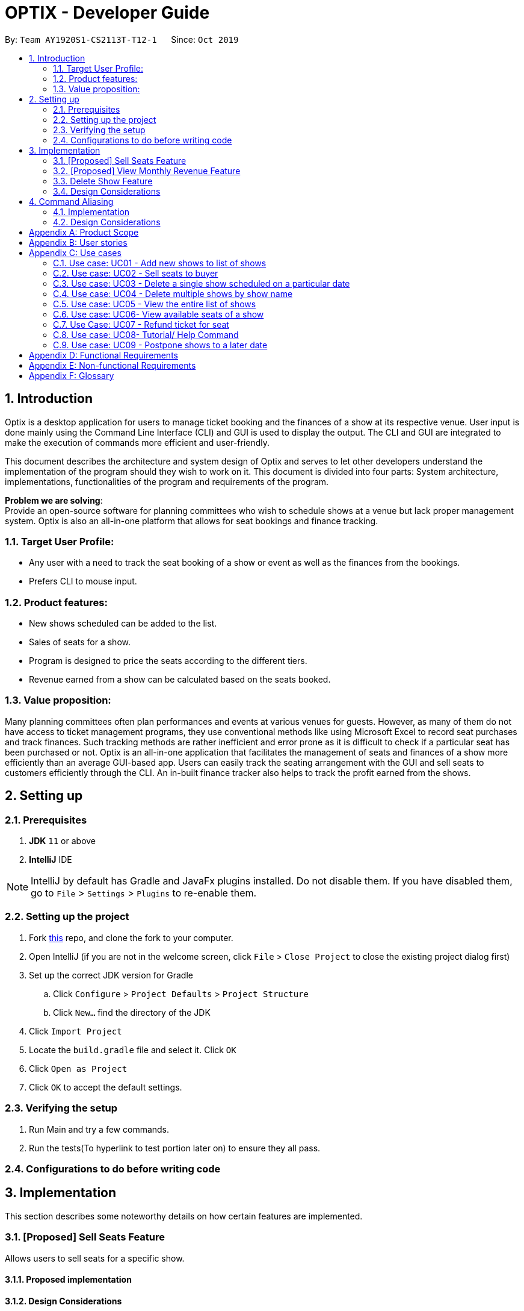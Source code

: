 = OPTIX - Developer Guide
:site-section: DeveloperGuide
:toc:
:toc-title:
:toc-placement: preamble
:sectnums:
:stylesDir: stylesheets
:xrefstyle: full
ifdef::env-github[]
:tip-caption: :bulb:
:note-caption: :information_source:
:warning-caption: :warning:
endif::[]
:repoURL: https://github.com/AY1920S1-CS2113T-T12-1/main

By: `Team AY1920S1-CS2113T-T12-1`      Since: `Oct 2019`


== Introduction
Optix is a desktop application for users to manage ticket booking and the finances of a show at its respective venue.
User input is done mainly using the Command Line Interface (CLI) and GUI is used to display the output. The CLI and GUI
are integrated to make the execution of commands more efficient and user-friendly.

This document describes the architecture and system design of Optix and serves to let other developers understand the
implementation of the program should they wish to work on it. This document is divided into four
parts: System architecture, implementations, functionalities of the program and requirements of the program.

*Problem we are solving*: +
Provide an open-source software for planning committees who wish to schedule shows at a venue but lack proper
management system. Optix is also an all-in-one platform that allows for seat bookings and finance tracking.

=== Target User Profile:
* Any user with a need to track the seat booking of a show or event as well as the finances from the bookings.
* Prefers CLI to mouse input.

=== Product features:
* New shows scheduled can be added to the list.
* Sales of seats for a show.
* Program is designed to price the seats according to the different tiers.
* Revenue earned from a show can be calculated based on the seats booked.

=== Value proposition:
Many planning committees often plan performances and events at various venues for guests. However, as many of them do
not have access to ticket management programs, they use conventional methods like using Microsoft Excel to record seat
purchases and track finances. Such tracking methods are rather inefficient and error prone as it is difficult to check
if a particular seat has been purchased or not. Optix is an all-in-one application that facilitates the management of
seats and finances of  a show more efficiently than an average GUI-based app. Users can easily track the seating
arrangement with the GUI and sell seats to customers efficiently through the CLI. An in-built finance tracker also
helps to track the profit earned from the shows.

== Setting up

=== Prerequisites
. *JDK* `11` or above +
. *IntelliJ* IDE

[NOTE]
IntelliJ by default has Gradle and JavaFx plugins installed. Do not disable them.
If you have disabled them, go to `File` > `Settings` > `Plugins` to re-enable them.

=== Setting up the project
. Fork link:{repoURL}[this] repo, and clone the fork to your computer. +
. Open IntelliJ (if you are not in the welcome screen, click `File` > `Close Project` to close the existing project
dialog first)
. Set up the correct JDK version for Gradle
.. Click `Configure` > `Project Defaults` > `Project Structure`
.. Click `New…` find the directory of the JDK
. Click `Import Project`
. Locate the `build.gradle` file and select it. Click `OK`
. Click `Open as Project`
. Click `OK` to accept the default settings.

=== Verifying the setup
. Run Main and try a few commands.
. Run the tests(To hyperlink to test portion later on) to ensure they all pass.

=== Configurations to do before writing code

== Implementation
This section describes some noteworthy details on how certain features are implemented.

=== [Proposed] Sell Seats Feature
Allows users to sell seats for a specific show.

==== Proposed implementation
//todo
==== Design Considerations
//todo

=== [Proposed] View Monthly Revenue Feature

==== Proposed Implementation
Viewing the monthly revenue is executed by the `ViewMonthlyCommand`, which extends from the abstract class `Command` and
is stored under the Command package. +
Additionally, it implements the following operations based on the query date: +
* Model#findMonthly() -- Retrieves the list of shows in the month specified by the input. +
* Model#getShows() -- Retrieves the current list of shows should the user query be in the future. +
* Model#getShowshistory() -- Retrieves the archive list should the user query be in the past. +
* OptixDateFormatter#getMonth() -- get the integer value of the month. +
* OptixDateFormatter#getYear() -- get the integer value of the year. +
* Theatre#getProfit() -- get the profit earned for the show. +

Given below is an example usage scenario of the `ViewMonthlyCommand` at each step.

*Step 1* +
The user starts the application. `Storage` will be initialised with the saved contents from previous runs. `Model`
will then be initialised and the current list and archived list of shows are loaded into `Model`.

*Step 2* +
The user executes `view-monthly June 2017` to check the revenue earned by all shows in June 2017. Once `Parser` verifies
that the command is of correct format, `ViewMonthlyCommand` calls `OptixDateFormatter#getMonth()` and
`OptixDateFormatter#getYear()` to get the integer values of month and year respectively.

*Step 3* +
`ViewMonthlyCommand` calls `Model#getShowsHistory()` since the date is in the past. This hashmap of `ShowsHistory` is
then passed into the `Model#findMonthly()` of the `Model` where a list of the shows in the specified month is created.

*Step 4* +
The profit for each of the shows in the remaining list is then added up in `Model` by calling `Theatre#getProfit()`.

The following sequence diagram shows how the view-monthly operation works:

image::images/SequenceDiagram_ViewMonthly.png[width ="600", align="center"]

The following activity diagram summarizes what happens when a user executes the ViewMonthly Command:

image::images/ActivityDiagram_ViewMonthly.png[width ="600", align="center"]

==== Design Considerations

*Aspect: How view-monthly executes* +

* Alternative 1 (current choice): Saves the archive shows and current shows separately. +
** Pros: Reduces search time Optix knows which list to search from.
** Cons: Archive list does not need any methods and certain parameters since it is only a list to store show names and
revenue. Have to insert dummy values for Archive list since Archive and current list are from the same class and now
use the same parameters.

* Alternative 2: Save archive and current shows together
** Pros: Archive list and current list will have their own class and reduces dependency.
** Cons: Certain code needs to be repeated which may be confusing.

=== Delete Show Feature
Allows users to delete shows from the shows ShowMap.

==== Implementation
//todo

===  Design Considerations
//todo

== Command Aliasing
Enable users to set up aliases for the commands.

=== Implementation
//todo

=== Design Considerations














[appendix]
== Product Scope

*Target user profile*:

* Stakeholders like SISTIC theatre managers who need to track a large number of theatre bookings as well as seat bookings for each show.
* Prefers CLI to mouse input.

*Product*:

* New shows by performers can be added to the list.
* Seats requested by customers for a show can be booked by the theatre manager.
* Program is desgined to price the seats according to the different tiers.
* Revenue earned from a show can be calculated based on the seats booked.

*Value proposition*: manage seats and finances faster than an average GUI-based app.

[appendix]
== User stories

// tag::base-alt[]
[width="90"]
|===
|Priority |As a ... |I want to ... |So that I can ...
|Must-have |new user |see the command summary |refer to them when I forgot how to use the system.

|Must-have |manager |track seats sold to customers |track my sales and avoid double-selling the same seat.

|Must-have |manager |add new shows to my current list |record the booking of the venue on a particular date.

|Must-have |user |view all the seats of a particular show |inform my customers on the availability of seats.

|Must-have |accountant |view the finances from each show |calculate my profits from my business.

|Must-have |manager |set the prices of the seats |vary seat prices depending on the popularity of the show.

|Must-have |manager |remove a particular show from my listing |free up the cancelled slot to other performers.

|Must-have |manager |remove shows that are in the past |reduce the quantity of shows in the listing to make query more
efficient

|Must-have |manager |set the tiers of the seats |set different prices depending on the popularity of the seats.

|Must-have |manager |postpone shows |keep track of my shows even in the event of unforeseen circumstances.

|Must-have |manager |edit the name of existing shows |correct spelling mistakes.

|Must-have |user |customise the hotkeys for the different commands |increase the efficiency of keying in commands.

|Must-have |manager |remove the booking on a seat |keep track of finances properly in case the booking was made wrongly.

|Nice-to-have |user |add seats from different shows to a customer's purchase |manage bookings across multiple shows in one transaction.

|Nice-to-have |user |refund seats before a certain date |Accomodate the needs of customers while being able to resell
the seats to new customers

|Nice-to-have |user |keep track of payments |track the expenditure by each customer and find out the specific amount for a refund(if applicable).

|Nice-to-have |user |reassign seats booked by customers |fulfill customers' requests to change seats.

|Nice-to-have |user |blacklist customers who break the rules |serve as a deterrent for potential troublemakers and avoid further losses.

|Nice-to-have |user |know the number of available seats in each tier for a particular show |get a rough idea of the number of seats left to sell from each tier.

|Nice-to-have |user |modify the prices of the seats relative to the date of the show |sell off the seats and maximise my profits.

|Nice-to-have |accountant |view monthly revenue |compare earnings and make new policies to improve business.

|Nice-to-have |user |query shows by month |would not be flooded with information that is not relevant.

|Unlikely-to-have |user |keep track of the number of tickets each customer can buy |limit the number of tickets a customer can buy to avoid ticket scalping.

|Unlikely-to-have |manager |customer rewards system |encourage customers to visit more often and thank loyal customers for their patronage.

|Unlikely-to-have |manager |put seats on hold |give customers more time to decide if they want to purchase the seats.

|Unlikely-to-have |manager |reserve seats for VIPs |allow VIPs to enjoy benefits as a reward for their support.

|===
// end::base-alt[]


[appendix]
== Use cases

=== Use case: UC01 - Add new shows to list of shows

*Actor*: Theatre manager

*MSS*

. User enters the add command, followed by the name of the show, the date, the cost of the show and the base selling price of the seats.
. Optix responds by displaying the show that the user has added to the list.

Use case ends.


==== *Extensions*


* Extension 1
.. Optix detects an error in the details entered. +
.. Optix displays an error message that shows the part of the command that was entered incorrectly. +
.. Optix requests command from user again. +
.. User re-enters details. +
Steps a to d are repeated until details entered are correct.
Use case resumes from step 2 of MSS. +

Use case ends.

 

=== Use case: UC02 - Sell seats to buyer

*Actor*: Theatre manager

*MSS*


. User enters the sell command, followed by the name of the show, the date, the name of the buyer and lastly the seats requested by the buyer.
. Optix responds by displaying the seats bought and the cost of the transaction.

Use case ends.


==== *Extensions*
* Extension 1
.. Optix detects an error in the details of the show entered.
.. Optix displays an error message that shows the part of the command that was entered
      incorrectly.
.. Optix requests command from user again.
.. User re-enters details.

Steps a to d are repeated until details entered are correct.
Use case resumes from step 1 of MSS.

* Extension 2
.. Optix detects that the seats entered are unavailable.
.. Optix requests command from user again.
.. User re-enters details.

Steps a to c are repeated until details entered are correct.
Use case resumes from step 2 of MSS.




=== Use case: UC03 - Delete a single show scheduled on a particular date

*Actor*: Theatre manager

*MSS*


. User enters the delete command followed by the date of the show, and the show name.
. Optix responds by displaying the show/shows that have been removed from the list.

Use case ends.


*Extensions*

* Extension 1
.. Optix cannot find the show using the details entered.
.. Optix requests command from user again.
.. User re-enters command.

Steps a to c are repeated until shows entered are correct.
Use case resumes from step 2.




=== Use case: UC04 - Delete multiple shows by show name

*Actor*: Theatre manager

*MSS*

. User enters the delete command followed by the names of the shows to delete.
. Optix searches through the list of shows for all shows with the specified name, and deletes them.
. Optix replies by displaying the show/shows that have been removed from the list.
         Use case ends.

*Extensions*

* Extension 1
.. Optix cannot find intended show(s) using the show name(s) specified.
.. Optix replies by listing all the shows the could not be found.
.. User re-enters command.

Steps a to c are repeated until shows entered are correct.
Use case resumes from step 2.

=== Use case: UC05 - View the entire list of shows

*Actor*: Theatre manager

*MSS*

. User enters the list command.
. Optix responds by displaying the list of shows available for booking.

Use case ends.

=== Use case: UC06- View available seats of a show

*Actor*: Theatre Manager

*MSS*

. User enters the view command, followed by the show name and date of the show.
. Optix responds by displaying the available seats of the theatre for the show, by marking reserved seats with a cross, and available seats with a tick.

Use case ends.


*Extensions*

* Extension 1
.. Optix detects that there is no such show on that date.
.. Optix replies that there is no such show on the date.
.. Optix requests command from user again.
.. User re-enters command.

Steps a to d are repeated until the command entered is correct.
Use case resumes from step 2.

=== Use Case: UC07 - Refund ticket for seat

*Actor*: Theatre manager

*MSS*

. User enters the refund command, followed by show name, show date, and seat number.
. Optix responds by querying if the ticket for the seat was purchased. If it is, then the seat is marked as available again.
. Optix updates the finances from the refund.
. Optix replies with a success confirmation.

Use case ends.

*Extensions*

* Extension 1
.. Optix detects that the show does not exist
.. Optix replies that there is no such show.
.. Optix requests command from user again.
.. User re-enters command, with the correct show name.

Steps a to d are repeated until the command entered is valid.
Use case resumes from step 3.

* Extension 2

.. Optix detects that the seat was not purchased.
.. Optix replies that the request to refund this seat is invalid.
.. Optix requests command from user again.
.. User re-enters command, with a correct seat number.
Steps 2a1-2a3 is repeated until the command entered is valid.
Use case resumes from step 3.

=== Use case: UC08- Tutorial/ Help Command

*Actor*: Theatre Manager

*MSS*

. User enters the help command.
. Optix responds by displaying all available commands and their usage.

=== Use case: UC09 - Postpone shows to a later date

*Actor*: Theatre manager

*MSS*:

. User enters the postpone command, followed by the name of the show, the current-date of the show to postpone and the new-date.
. Optix responds by displaying the new-date for the show.
         Use case ends.

*Extensions*:

* Extension 1
.. Optix detects an error in the details entered.
.. Optix informs the user that the show has passed.
.. Optix requests command from user again.
.. User re-enters command.

Steps a to d are repeated until the command entered is correct.
Use case resumes from step 2.

* Extension 2
.. Optix detects that  there is no show of the given input in the list.
.. Optix informs the user that the show does not exist.
.. Optix requests command from user again.
.. User re-enters command.

Steps a to d are repeated until the command entered is correct.
Use case resumes from step 2.


[appendix]
== Functional Requirements

* Command to add shows
* Command to Sell Tickets to audience.
* Command to delete a particular show. 
* Command to delete multiple shows (by showName).
* Command to list all shows before date of showing. (Query for booking and check seat availability)
* Command to list specific show to get date of showing (To check when the show is happening and check seat availability)
* Command to refund ticket for the show.
* Tutorial/ Help function
* Command to postpone particular show to an empty slot

[appendix]
== Non-functional Requirements

* Should work on any OS as long as it has Java 11 or above installed.
* The list should be able to hold at least 100 shows without reduction in performance.
* The system should be usable by a novice who has never booked theatres/ theatre seats before. I.e. the commands should be intuitive for any user.
* Parser to parse user input
* Command class to execute add/ delete/ list tasks
* UI class to format output 

[appendix]
== Glossary

*Must-have*:

A feature that is declared as must have is viewed as a priority for development

*Nice-to-have*:

A feature that is declared as nice-to-have is viewed as a non- priority. The feature with this label will not be completed with as much urgency, and may not even be developed at all if it is deemed unimportant.

*Unlikely-to-have*:

A feature that is declared as unlikely-to-have is viewed as the least priority. The features with this label are likely to be ignored and only be done should they be viewed as extensions that could add on to the functionality of the program.

